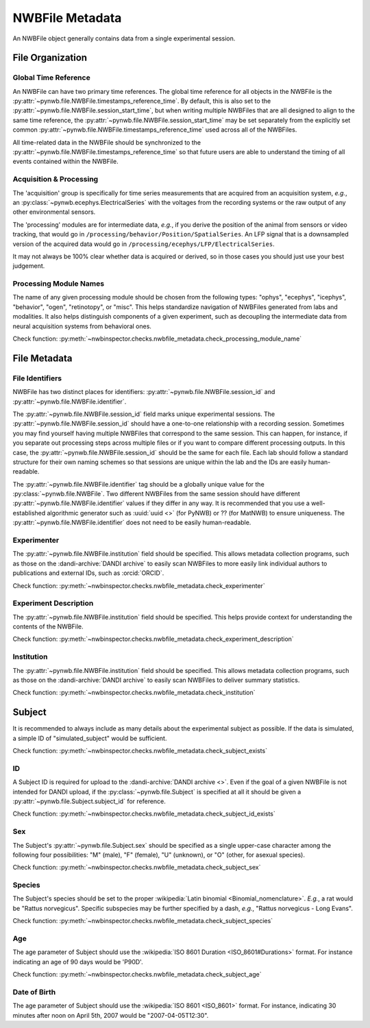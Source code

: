 NWBFile Metadata
================

An NWBFile object generally contains data from a single experimental session.



File Organization
-----------------


.. _best_practice_global_time_reference:

Global Time Reference
~~~~~~~~~~~~~~~~~~~~~

An NWBFile can have two primary time references. The global time reference for all objects in the NWBFile is the
:py:attr:`~pynwb.file.NWBFile.timestamps_reference_time`. By default, this is also set to the
:py:attr:`~pynwb.file.NWBFile.session_start_time`, but when writing multiple NWBFiles that are all designed to align
to the same time reference, the :py:attr:`~pynwb.file.NWBFile.session_start_time` may be set separately from the
explicitly set common :py:attr:`~pynwb.file.NWBFile.timestamps_reference_time` used across all of the NWBFiles.

All time-related data in the NWBFile should be synchronized to the
:py:attr:`~pynwb.file.NWBFile.timestamps_reference_time` so that future users are able to understand the timing of all
events contained within the NWBFile.



.. _best_practice_acquisition_and_processing:

Acquisition & Processing
~~~~~~~~~~~~~~~~~~~~~~~~

The 'acquisition' group is specifically for time series measurements that are acquired from an acquisition system,
*e.g.*, an :py:class:`~pynwb.ecephys.ElectricalSeries` with the voltages from the recording systems or the raw output of
any other environmental sensors.

The 'processing' modules are for intermediate data, *e.g.*, if you derive the position of the animal from sensors or
video tracking, that would go in ``/processing/behavior/Position/SpatialSeries``. An LFP signal that is a downsampled
version of the acquired data would go in ``/processing/ecephys/LFP/ElectricalSeries``.

It may not always be 100% clear whether data is acquired or derived, so in those cases you should just use your best
judgement.



.. _best_practice_processing_module_name:

Processing Module Names
~~~~~~~~~~~~~~~~~~~~~~~

The name of any given processing module should be chosen from the following types: "ophys", "ecephys", "icephys",
"behavior", "ogen", "retinotopy", or "misc". This helps standardize navigation of NWBFiles generated from labs and
modalities. It also helps distinguish components of a given experiment, such as decoupling the intermediate data from
neural acquisition systems from behavioral ones.

Check function: :py:meth:`~nwbinspector.checks.nwbfile_metadata.check_processing_module_name`



File Metadata
-------------


.. _best_practice_file_id:

File Identifiers
~~~~~~~~~~~~~~~~

NWBFile has two distinct places for identifiers: :py:attr:`~pynwb.file.NWBFile.session_id` and
:py:attr:`~pynwb.file.NWBFile.identifier`.

The :py:attr:`~pynwb.file.NWBFile.session_id` field marks unique experimental sessions. The
:py:attr:`~pynwb.file.NWBFile.session_id` should have a one-to-one relationship with a recording session. Sometimes you
may find yourself having multiple NWBFiles that correspond to the same session. This can happen, for instance, if you
separate out processing steps across multiple files or if you want to compare different processing outputs. In this
case, the :py:attr:`~pynwb.file.NWBFile.session_id` should be the same for each file. Each lab should follow a standard
structure for their own naming schemes so that sessions are unique within the lab and the IDs are easily human-readable.

The :py:attr:`~pynwb.file.NWBFile.identifier` tag should be a globally unique value for the
:py:class:`~pynwb.file.NWBFile`. Two different NWBFiles from the same session should have different
:py:attr:`~pynwb.file.NWBFile.identifier` values if they differ in any way. It is recommended that you use a
well-established algorithmic generator such as :uuid:`uuid <>` (for PyNWB) or ?? (for MatNWB) to ensure uniqueness.
The :py:attr:`~pynwb.file.NWBFile.identifier` does not need to be easily human-readable.



.. _best_practice_experimenter:

Experimenter
~~~~~~~~~~~~

The :py:attr:`~pynwb.file.NWBFile.institution` field should be specified. This allows metadata collection programs,
such as those on the :dandi-archive:`DANDI archive` to easily scan NWBFiles to more easily link individual authors to
publications and external IDs, such as :orcid:`ORCID`.

Check function: :py:meth:`~nwbinspector.checks.nwbfile_metadata.check_experimenter`



.. _best_practice_experiment_description:

Experiment Description
~~~~~~~~~~~~~~~~~~~~~~

The :py:attr:`~pynwb.file.NWBFile.institution` field should be specified. This helps provide context for understanding
the contents of the NWBFile.

Check function: :py:meth:`~nwbinspector.checks.nwbfile_metadata.check_experiment_description`



.. _best_practice_institution:

Institution
~~~~~~~~~~~

The :py:attr:`~pynwb.file.NWBFile.institution` field should be specified. This allows metadata collection programs,
such as those on the :dandi-archive:`DANDI archive` to easily scan NWBFiles to deliver summary statistics. 

Check function: :py:meth:`~nwbinspector.checks.nwbfile_metadata.check_institution`



.. _best_practice_subject_exists:

Subject
-------

It is recommended to always include as many details about the experimental subject as possible. If the data is
simulated, a simple ID of "simulated_subject" would be sufficient.

Check function: :py:meth:`~nwbinspector.checks.nwbfile_metadata.check_subject_exists`



.. _best_practice_subject_id_exists:

ID
~~

A Subject ID is required for upload to the :dandi-archive:`DANDI archive <>`. Even if the goal of a given NWBFile is
not intended for DANDI upload, if the :py:class:`~pynwb.file.Subject` is specified at all it should be given a
:py:attr:`~pynwb.file.Subject.subject_id` for reference.

Check function: :py:meth:`~nwbinspector.checks.nwbfile_metadata.check_subject_id_exists`



.. _best_practice_subject_sex:

Sex
~~~

The Subject's :py:attr:`~pynwb.file.Subject.sex` should be specified as a single upper-case character among the
following four possibilities: "M" (male), "F" (female), "U" (unknown), or "O" (other, for asexual species).

Check function: :py:meth:`~nwbinspector.checks.nwbfile_metadata.check_subject_sex`



.. _best_practice_subject_species:

Species
~~~~~~~

The Subject's species should be set to the proper :wikipedia:`Latin binomial <Binomial_nomenclature>`. *E.g.*, a rat
would be "Rattus norvegicus". Specific subspecies may be further specified by a dash, *e.g.*,
"Rattus norvegicus - Long Evans".

Check function: :py:meth:`~nwbinspector.checks.nwbfile_metadata.check_subject_species`



.. _best_practice_subject_age:

Age
~~~

The age parameter of Subject should use the :wikipedia:`ISO 8601 Duration <ISO_8601#Durations>` format.
For instance indicating an age of 90 days would be 'P90D'.

Check function: :py:meth:`~nwbinspector.checks.nwbfile_metadata.check_subject_age`



.. _best_practice_subject_dob:

Date of Birth
~~~~~~~~~~~~~

The age parameter of Subject should use the :wikipedia:`ISO 8601 <ISO_8601>` format.
For instance, indicating 30 minutes after noon on April 5th, 2007 would be "2007-04-05T12:30".
